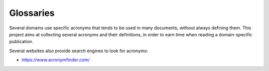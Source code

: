Glossaries
==========

Several domains use specific acronyms that tends to be used in many documents, without always defining them.
This project aims at collecting several acronyms and their definitions, in order to earn time when reading a domain-specific publication.

Several websites also provide search engines to look for acronyms:

* https://www.acronymfinder.com/
